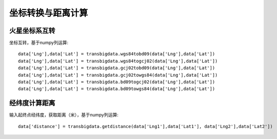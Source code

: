 .. _CoordinatesConverter:


******************************
坐标转换与距离计算
******************************

火星坐标系互转
=============================
坐标互转，基于numpy列运算::

  data['Lng'],data['Lat'] = transbigdata.wgs84tobd09(data['Lng'],data['Lat'])  
  data['Lng'],data['Lat'] = transbigdata.wgs84togcj02(data['Lng'],data['Lat'])  
  data['Lng'],data['Lat'] = transbigdata.gcj02tobd09(data['Lng'],data['Lat'])  
  data['Lng'],data['Lat'] = transbigdata.gcj02towgs84(data['Lng'],data['Lat'])  
  data['Lng'],data['Lat'] = transbigdata.bd09togcj02(data['Lng'],data['Lat'])  
  data['Lng'],data['Lat'] = transbigdata.bd09towgs84(data['Lng'],data['Lat'])  

经纬度计算距离
=============================
输入起终点经纬度，获取距离（米），基于numpy列运算::
    
  data['distance'] = transbigdata.getdistance(data['Lng1'],data['Lat1'], data['Lng2'],data['Lat2'])  

